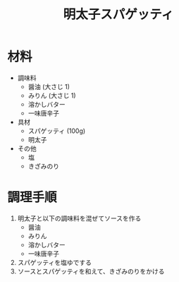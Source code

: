 #+TITLE: 明太子スパゲッティ
#+KEYWORDS: 洋食 主菜

* 材料
- 調味料
    - 醤油 (大さじ 1)
    - みりん (大さじ 1)
    - 溶かしバター
    - 一味唐辛子

- 具材
   - スパゲッティ (100g)
   - 明太子

- その他
   - 塩
   - きざみのり

* 調理手順
1. 明太子と以下の調味料を混ぜてソースを作る
    - 醤油
    - みりん
    - 溶かしバター
    - 一味唐辛子
2. スパゲッティを塩ゆでする
3. ソースとスパゲッティを和えて、きざみのりをかける
